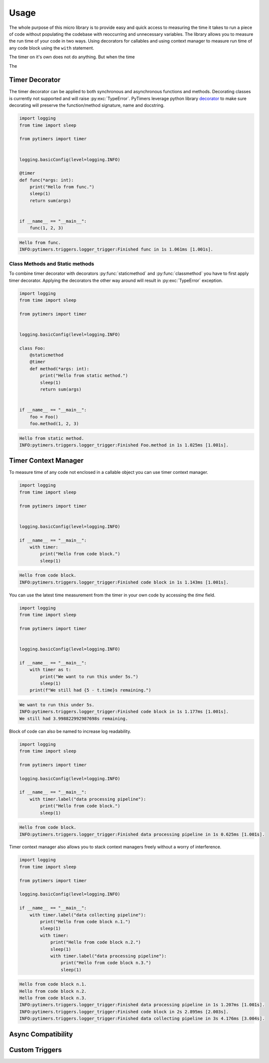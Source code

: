 Usage
=====

The whole purpose of this micro library is to provide easy and quick access to measuring the time it takes to run a piece of code without populating the codebase with reoccurring and unnecessary variables. The library allows you to measure the run time of your code in two ways. Using decorators for callables and using context manager to measure run time of any code block using the ``with`` statement.

The timer on it's own does not do anything. But when the time

The

Timer Decorator
---------------

The timer decorator can be applied to both synchronous and asynchronous functions and methods. Decorating classes is currently not supported and will raise :py:exc:`TypeError`. PyTimers leverage python library `decorator <https://github.com/micheles/decorator>`_ to make sure decorating will preserve the function/method signature, name and docstring.

.. code-block:: python

    import logging
    from time import sleep

    from pytimers import timer


    logging.basicConfig(level=logging.INFO)

    @timer
    def func(*args: int):
        print("Hello from func.")
        sleep(1)
        return sum(args)


    if __name__ == "__main__":
        func(1, 2, 3)


.. code-block:: console

    Hello from func.
    INFO:pytimers.triggers.logger_trigger:Finished func in 1s 1.061ms [1.001s].

Class Methods and Static methods
~~~~~~~~~~~~~~~~~~~~~~~~~~~~~~~~

To combine timer decorator with decorators :py:func:`staticmethod` and :py:func:`classmethod` you have to first apply timer decorator. Applying the decorators the other way around will result in :py:exc:`TypeError` exception.

.. code-block:: python

    import logging
    from time import sleep

    from pytimers import timer


    logging.basicConfig(level=logging.INFO)

    class Foo:
        @staticmethod
        @timer
        def method(*args: int):
            print("Hello from static method.")
            sleep(1)
            return sum(args)


    if __name__ == "__main__":
        foo = Foo()
        foo.method(1, 2, 3)

.. code-block:: console

    Hello from static method.
    INFO:pytimers.triggers.logger_trigger:Finished Foo.method in 1s 1.025ms [1.001s].

Timer Context Manager
---------------------

To measure time of any code not enclosed in a callable object you can use timer context manager.

.. code-block:: python

    import logging
    from time import sleep

    from pytimers import timer


    logging.basicConfig(level=logging.INFO)

    if __name__ == "__main__":
        with timer:
            print("Hello from code block.")
            sleep(1)

.. code-block:: console

    Hello from code block.
    INFO:pytimers.triggers.logger_trigger:Finished code block in 1s 1.143ms [1.001s].

You can use the latest time measurement from the timer in your own code by accessing the `time` field.

.. code-block:: python

    import logging
    from time import sleep

    from pytimers import timer


    logging.basicConfig(level=logging.INFO)

    if __name__ == "__main__":
        with timer as t:
            print("We want to run this under 5s.")
            sleep(1)
        print(f"We still had {5 - t.time}s remaining.")

.. code-block:: console

    We want to run this under 5s.
    INFO:pytimers.triggers.logger_trigger:Finished code block in 1s 1.177ms [1.001s].
    We still had 3.998822992987698s remaining.

Block of code can also be named to increase log readability.

.. code-block:: python

    import logging
    from time import sleep

    from pytimers import timer

    logging.basicConfig(level=logging.INFO)

    if __name__ == "__main__":
        with timer.label("data processing pipeline"):
            print("Hello from code block.")
            sleep(1)

.. code-block:: console

    Hello from code block.
    INFO:pytimers.triggers.logger_trigger:Finished data processing pipeline in 1s 0.625ms [1.001s].


Timer context manager also allows you to stack context managers freely without a worry of interference.

.. code-block:: python

    import logging
    from time import sleep

    from pytimers import timer

    logging.basicConfig(level=logging.INFO)

    if __name__ == "__main__":
        with timer.label("data collecting pipeline"):
            print("Hello from code block n.1.")
            sleep(1)
            with timer:
                print("Hello from code block n.2.")
                sleep(1)
                with timer.label("data processing pipeline"):
                    print("Hello from code block n.3.")
                    sleep(1)

.. code-block:: console

    Hello from code block n.1.
    Hello from code block n.2.
    Hello from code block n.3.
    INFO:pytimers.triggers.logger_trigger:Finished data processing pipeline in 1s 1.207ms [1.001s].
    INFO:pytimers.triggers.logger_trigger:Finished code block in 2s 2.895ms [2.003s].
    INFO:pytimers.triggers.logger_trigger:Finished data collecting pipeline in 3s 4.176ms [3.004s].

Async Compatibility
-------------------

Custom Triggers
---------------
